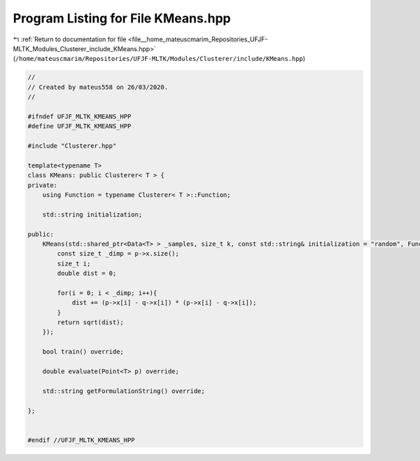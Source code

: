 
.. _program_listing_file__home_mateuscmarim_Repositories_UFJF-MLTK_Modules_Clusterer_include_KMeans.hpp:

Program Listing for File KMeans.hpp
===================================

|exhale_lsh| :ref:`Return to documentation for file <file__home_mateuscmarim_Repositories_UFJF-MLTK_Modules_Clusterer_include_KMeans.hpp>` (``/home/mateuscmarim/Repositories/UFJF-MLTK/Modules/Clusterer/include/KMeans.hpp``)

.. |exhale_lsh| unicode:: U+021B0 .. UPWARDS ARROW WITH TIP LEFTWARDS

.. code-block:: cpp

   //
   // Created by mateus558 on 26/03/2020.
   //
   
   #ifndef UFJF_MLTK_KMEANS_HPP
   #define UFJF_MLTK_KMEANS_HPP
   
   #include "Clusterer.hpp"
   
   template<typename T>
   class KMeans: public Clusterer< T > {
   private:
       using Function = typename Clusterer< T >::Function;
   
       std::string initialization;
   
   public:
       KMeans(std::shared_ptr<Data<T> > _samples, size_t k, const std::string& initialization = "random", Function _dist_function  = [] (const std::shared_ptr<Point< double > > p, const std::shared_ptr<Point< T > > q){
           const size_t _dimp = p->x.size();
           size_t i;
           double dist = 0;
   
           for(i = 0; i < _dimp; i++){
               dist += (p->x[i] - q->x[i]) * (p->x[i] - q->x[i]);
           }
           return sqrt(dist);
       });
   
       bool train() override;
   
       double evaluate(Point<T> p) override;
   
       std::string getFormulationString() override;
   
   };
   
   
   #endif //UFJF_MLTK_KMEANS_HPP
